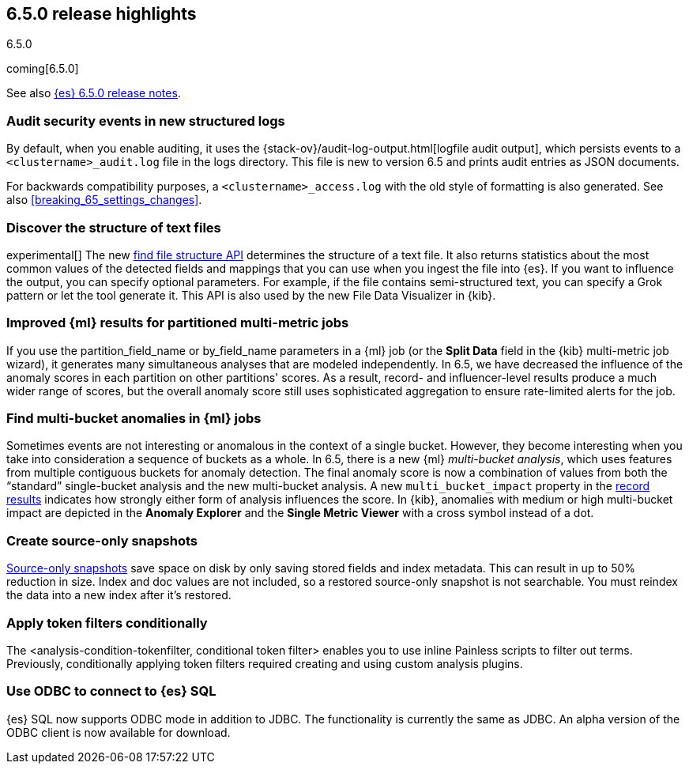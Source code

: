[[release-highlights-6.5.0]]
== 6.5.0 release highlights
++++
<titleabbrev>6.5.0</titleabbrev>
++++

coming[6.5.0]

See also <<release-notes-6.5.0,{es} 6.5.0 release notes>>.

[float]
=== Audit security events in new structured logs 

By default, when you enable auditing, it uses the 
{stack-ov}/audit-log-output.html[logfile audit output], which persists events to 
a `<clustername>_audit.log` file in the logs directory. This file is new to 
version 6.5 and prints audit entries as JSON documents. 

For backwards compatibility purposes, a `<clustername>_access.log` with the old style of 
formatting is also generated. See also <<breaking_65_settings_changes>>. 

[float]
=== Discover the structure of text files

experimental[] The new <<ml-find-file-structure,find file structure API>>
determines the structure of a text file. It also returns statistics about the
most common values of the detected fields and mappings that you can use when you
ingest the file into {es}. If you want to influence the output, you can specify
optional parameters. For example, if the file contains semi-structured text, you
can specify a Grok pattern or let the tool generate it. This API is also used by
the new File Data Visualizer in {kib}.

[float]
=== Improved {ml} results for partitioned multi-metric jobs

If you use the +partition_field_name+ or +by_field_name+ parameters in a {ml} job (or the 
*Split Data* field in the {kib} multi-metric job wizard), it generates many 
simultaneous analyses that are modeled independently. In 6.5, we have decreased 
the influence of the anomaly scores in each partition on other partitions' scores. 
As a result, record- and influencer-level results produce a much wider range of scores, 
but the overall anomaly score still uses sophisticated aggregation to ensure rate-limited 
alerts for the job. 

[float]
=== Find multi-bucket anomalies in {ml} jobs

Sometimes events are not interesting or anomalous in the context of a single
bucket. However, they become interesting when you take into consideration a
sequence of buckets as a whole. In 6.5, there is a new {ml}
_multi-bucket analysis_, which uses features from multiple contiguous buckets
for anomaly detection. The final anomaly score is now a combination of values
from both the “standard” single-bucket analysis and the new multi-bucket
analysis. A new `multi_bucket_impact` property in the
<<ml-results-records,record results>> indicates how strongly either form of
analysis influences the score. In {kib}, anomalies with medium or high
multi-bucket impact are depicted in the *Anomaly Explorer* and the
*Single Metric Viewer* with a cross symbol instead of a dot.


[float]
=== Create source-only snapshots

<<_source_only_repository, Source-only snapshots>> save space on disk by only
saving stored fields and index metadata. This can result in up to 50% reduction
in size. Index and doc values are not included, so a restored source-only
snapshot is not searchable. You must reindex the data into a new index after it's
restored.

[float]
=== Apply token filters conditionally

The <analysis-condition-tokenfilter, conditional token filter> enables you to
use inline Painless scripts to filter out terms. Previously, conditionally
applying token filters required creating and using custom analysis plugins.

[float]
=== Use ODBC to connect to {es} SQL

{es} SQL now supports ODBC mode in addition to JDBC. The functionality is
currently the same as JDBC. An alpha version of the ODBC client is now
available for download.

